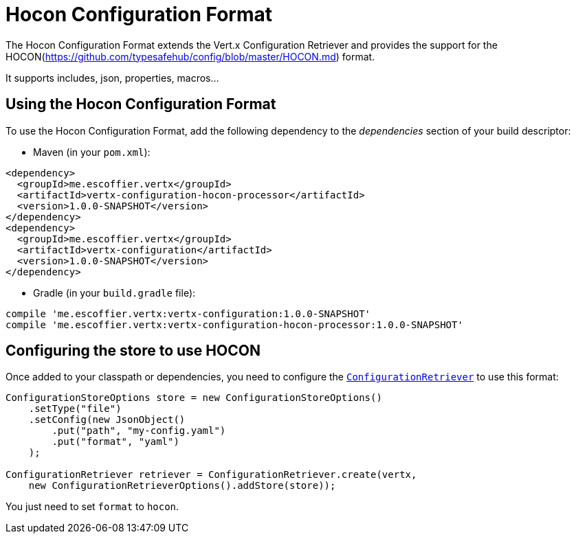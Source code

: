 = Hocon Configuration Format

The Hocon Configuration Format extends the Vert.x Configuration Retriever and provides the
support for the HOCON(https://github.com/typesafehub/config/blob/master/HOCON.md) format.

It supports includes, json, properties, macros...

== Using the Hocon Configuration Format

To use the Hocon Configuration Format, add the following dependency to the
_dependencies_ section of your build descriptor:

* Maven (in your `pom.xml`):

[source,xml,subs="+attributes"]
----
<dependency>
  <groupId>me.escoffier.vertx</groupId>
  <artifactId>vertx-configuration-hocon-processor</artifactId>
  <version>1.0.0-SNAPSHOT</version>
</dependency>
<dependency>
  <groupId>me.escoffier.vertx</groupId>
  <artifactId>vertx-configuration</artifactId>
  <version>1.0.0-SNAPSHOT</version>
</dependency>
----

* Gradle (in your `build.gradle` file):

[source,groovy,subs="+attributes"]
----
compile 'me.escoffier.vertx:vertx-configuration:1.0.0-SNAPSHOT'
compile 'me.escoffier.vertx:vertx-configuration-hocon-processor:1.0.0-SNAPSHOT'
----

== Configuring the store to use HOCON

Once added to your classpath or dependencies, you need to configure the
`link:../../apidocs/io/vertx/ext/configuration/ConfigurationRetriever.html[ConfigurationRetriever]` to use this format:

[source, java]
----
ConfigurationStoreOptions store = new ConfigurationStoreOptions()
    .setType("file")
    .setConfig(new JsonObject()
        .put("path", "my-config.yaml")
        .put("format", "yaml")
    );

ConfigurationRetriever retriever = ConfigurationRetriever.create(vertx,
    new ConfigurationRetrieverOptions().addStore(store));
----

You just need to set `format` to `hocon`.